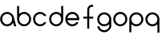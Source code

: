 SplineFontDB: 3.0
FontName: Monocore
FullName: Monocore
FamilyName: Monocore
Weight: Medium
ItalicAngle: 0
UnderlinePosition: -64
UnderlineWidth: 50
Ascent: 832
Descent: 192
LayerCount: 2
Layer: 0 0 "Back"  1
Layer: 1 0 "Fore"  0
NeedsXUIDChange: 1
XUID: [1021 397 1564468879 2474543]
OS2Version: 0
OS2_WeightWidthSlopeOnly: 0
OS2_UseTypoMetrics: 0
CreationTime: 1323403717
ModificationTime: 1323404001
PfmFamily: 17
TTFWeight: 500
TTFWidth: 5
LineGap: 92
VLineGap: 92
Panose: 2 0 6 3 0 0 0 0 0 0
OS2TypoAscent: 0
OS2TypoAOffset: 1
OS2TypoDescent: 0
OS2TypoDOffset: 1
OS2TypoLinegap: 92
OS2WinAscent: 0
OS2WinAOffset: 1
OS2WinDescent: 0
OS2WinDOffset: 1
HheadAscent: 0
HheadAOffset: 1
HheadDescent: 0
HheadDOffset: 1
OS2Vendor: 'PfEd'
DEI: 91125
Encoding: Original
UnicodeInterp: none
NameList: Adobe Glyph List
DisplaySize: -24
AntiAlias: 1
FitToEm: 1
WinInfo: 0 29 10
BeginChars: 16 11

StartChar: .notdef
Encoding: 0 0 0
Width: 512
LayerCount: 2
Fore
SplineSet
32.25 807.75 m 1
 32.25 744.25 l 1
 32.3125 744.25 l 1
 32.3125 231.75 l 1
 32.25 231.75 l 1
 32.25 168.25 l 1
 479.75 168.25 l 1
 479.75 231.75 l 1
 479.6875 231.75 l 1
 479.6875 744.25 l 1
 479.75 744.25 l 1
 479.75 807.75 l 1
 32.25 807.75 l 1
95.6875 744.25 m 1
 416.3125 744.25 l 1
 416.3125 231.75 l 1
 95.6875 231.75 l 1
 95.6875 744.25 l 1
EndSplineSet
Validated: 2621449
EndChar

StartChar: p
Encoding: 5 112 1
Width: 512
HStem: 0 63.5439<175.927 334.316> 383.451 63.5439<177.871 334.316>
VStem: 32.4365 63.4736<143.88 300.344> 416.027 63.5361<145.266 301.73>
LayerCount: 2
Fore
SplineSet
256.09375 446.995117188 m 0
 132.674804688 446.995117188 32.6240234375 346.932617188 32.6240234375 223.498046875 c 2
 32.4365234375 -192.131835938 l 1
 95.91015625 -192.131835938 l 1
 95.91015625 67.66796875 l 1
 136.509765625 25.9326171875 193.2734375 0 256.09375 0 c 0
 379.513671875 0 479.563476562 100.0625 479.563476562 223.498046875 c 0
 479.563476562 346.932617188 379.513671875 446.995117188 256.09375 446.995117188 c 0
256.09375 383.451171875 m 0
 344.422851562 383.451171875 416.02734375 311.837890625 416.02734375 223.498046875 c 0
 416.02734375 135.158203125 344.422851562 63.5439453125 256.09375 63.5439453125 c 0
 167.764648438 63.5439453125 96.16015625 135.158203125 96.16015625 223.498046875 c 0
 96.16015625 311.837890625 167.764648438 383.451171875 256.09375 383.451171875 c 0
EndSplineSet
Validated: 524297
EndChar

StartChar: b
Encoding: 6 98 2
Width: 512
HStem: 0.979492 63.5439<179.871 336.316> 384.431 63.5439<177.927 336.316>
VStem: 34.624 63.2861<147.631 304.095 380.307 640.106> 418.027 63.5361<146.245 302.709>
LayerCount: 2
Fore
SplineSet
258.09375 0.9794921875 m 0
 134.674804688 0.9794921875 34.6240234375 101.04296875 34.6240234375 224.477539062 c 2
 34.4365234375 640.106445312 l 1
 97.91015625 640.106445312 l 1
 97.91015625 380.306640625 l 1
 138.509765625 422.04296875 195.2734375 447.974609375 258.09375 447.974609375 c 0
 381.513671875 447.974609375 481.563476562 347.912109375 481.563476562 224.477539062 c 0
 481.563476562 101.04296875 381.513671875 0.9794921875 258.09375 0.9794921875 c 0
258.09375 64.5234375 m 0
 346.422851562 64.5234375 418.02734375 136.137695312 418.02734375 224.477539062 c 0
 418.02734375 312.817382812 346.422851562 384.430664062 258.09375 384.430664062 c 0
 169.764648438 384.430664062 98.16015625 312.817382812 98.16015625 224.477539062 c 0
 98.16015625 136.137695312 169.764648438 64.5234375 258.09375 64.5234375 c 0
EndSplineSet
Validated: 524289
EndChar

StartChar: d
Encoding: 7 100 3
Width: 512
HStem: 0.620117 63.5439<179.684 336.129> 384.071 63.5439<179.684 338.073>
VStem: 34.4365 63.5361<145.886 302.35> 418.09 63.2861<147.272 303.736>
LayerCount: 2
Fore
SplineSet
257.90625 0.6201171875 m 4
 381.326171875 0.6201171875 481.375976562 100.68359375 481.375976562 224.118164062 c 6
 481.563476562 639.747070312 l 5
 418.08984375 639.747070312 l 5
 418.08984375 379.947265625 l 5
 377.490234375 421.68359375 320.727539062 447.615234375 257.90625 447.615234375 c 4
 134.487304688 447.615234375 34.4365234375 347.552734375 34.4365234375 224.118164062 c 4
 34.4365234375 100.68359375 134.487304688 0.6201171875 257.90625 0.6201171875 c 4
257.90625 64.1640625 m 4
 169.577148438 64.1640625 97.97265625 135.778320312 97.97265625 224.118164062 c 4
 97.97265625 312.458007812 169.577148438 384.071289062 257.90625 384.071289062 c 4
 346.235351562 384.071289062 417.83984375 312.458007812 417.83984375 224.118164062 c 4
 417.83984375 135.778320312 346.235351562 64.1640625 257.90625 64.1640625 c 4
EndSplineSet
Validated: 524297
EndChar

StartChar: q
Encoding: 8 113 4
Width: 512
HStem: -192.604 21G<418.09 481.563> -0.47168 63.5439<179.684 338.073> 382.979 63.5439<179.684 336.129>
VStem: 34.4365 63.5361<144.794 301.258> 418.09 63.4736<-192.604 67.1963 143.408 299.872>
LayerCount: 2
Fore
SplineSet
257.90625 446.5234375 m 4
 381.326171875 446.5234375 481.375976562 346.4609375 481.375976562 223.026367188 c 6
 481.563476562 -192.603515625 l 5
 418.08984375 -192.603515625 l 5
 418.08984375 67.1962890625 l 5
 377.490234375 25.4609375 320.727539062 -0.4716796875 257.90625 -0.4716796875 c 4
 134.487304688 -0.4716796875 34.4365234375 99.591796875 34.4365234375 223.026367188 c 4
 34.4365234375 346.4609375 134.487304688 446.5234375 257.90625 446.5234375 c 4
257.90625 382.979492188 m 4
 169.577148438 382.979492188 97.97265625 311.366210938 97.97265625 223.026367188 c 4
 97.97265625 134.686523438 169.577148438 63.072265625 257.90625 63.072265625 c 4
 346.235351562 63.072265625 417.83984375 134.686523438 417.83984375 223.026367188 c 4
 417.83984375 311.366210938 346.235351562 382.979492188 257.90625 382.979492188 c 4
EndSplineSet
Validated: 524289
EndChar

StartChar: e
Encoding: 9 101 5
Width: 512
HStem: 0.875 63.5625<181.699 339.92> 384.438 63.5625<181.638 338.363>
LayerCount: 2
Fore
SplineSet
260 448 m 4
 136.529296875 448 36.4375 347.908203125 36.4375 224.4375 c 4
 36.4375 100.966796875 136.529296875 0.875 260 0.875 c 4
 349.112304688 0.875 426.051757812 53.00390625 461.96875 128.4375 c 5
 388.03125 128.4375 l 5
 358.83984375 89.5693359375 312.352539062 64.4375 260 64.4375 c 4
 182.581054688 64.4375 117.999023438 119.418945312 103.1875 192.46875 c 5
 416.8125 192.46875 l 6
 416.779296875 192.301757812 416.752929688 192.135742188 416.71875 191.96875 c 6
 481.21875 191.96875 l 5
 482.762695312 202.57421875 483.5625 213.404296875 483.5625 224.4375 c 4
 483.5625 347.908203125 383.471679688 448 260 448 c 4
260 384.4375 m 4
 337.561523438 384.4375 402.219726562 329.249023438 416.875 256 c 5
 103.125 256 l 5
 117.78125 329.249023438 182.439453125 384.4375 260 384.4375 c 4
EndSplineSet
Validated: 524297
EndChar

StartChar: o
Encoding: 10 111 6
Width: 512
HStem: 0.597656 63.5625<177.745 334.255> 384.161 63.5625<177.745 334.255>
VStem: 32.4365 63.5635<145.905 302.415> 416.001 63.5625<145.905 302.415>
LayerCount: 2
Fore
SplineSet
256 447.723632812 m 4
 132.529296875 447.723632812 32.4365234375 347.631835938 32.4365234375 224.16015625 c 4
 32.4365234375 100.689453125 132.529296875 0.59765625 256 0.59765625 c 4
 379.471679688 0.59765625 479.563476562 100.689453125 479.563476562 224.16015625 c 4
 479.563476562 347.631835938 379.471679688 447.723632812 256 447.723632812 c 4
256 384.161132812 m 4
 344.366210938 384.161132812 416.000976562 312.526367188 416.000976562 224.16015625 c 4
 416.000976562 135.794921875 344.366210938 64.16015625 256 64.16015625 c 4
 167.634765625 64.16015625 96 135.794921875 96 224.16015625 c 4
 96 312.526367188 167.634765625 384.161132812 256 384.161132812 c 4
EndSplineSet
Validated: 524297
EndChar

StartChar: c
Encoding: 11 99 7
Width: 512
HStem: 0.599609 63.5625<177.745 336.089> 384.162 63.5625<177.745 335.968>
VStem: 32.4375 63.5625<145.907 302.417>
LayerCount: 2
Fore
SplineSet
256 447.724609375 m 4
 132.529296875 447.724609375 32.4375 347.633789062 32.4375 224.162109375 c 4
 32.4375 100.69140625 132.529296875 0.599609375 256 0.599609375 c 4
 344.446289062 0.599609375 420.900390625 51.951171875 457.15625 126.474609375 c 5
 382.71875 126.474609375 l 5
 353.458984375 88.578125 307.581054688 64.162109375 256 64.162109375 c 4
 167.634765625 64.162109375 96 135.796875 96 224.162109375 c 4
 96 312.528320312 167.634765625 384.162109375 256 384.162109375 c 4
 309.372070312 384.162109375 356.620117188 358.017578125 385.6875 317.849609375 c 5
 459.03125 317.849609375 l 5
 423.592773438 394.521484375 346.014648438 447.724609375 256 447.724609375 c 4
EndSplineSet
Validated: 524297
EndChar

StartChar: a
Encoding: 12 97 8
Width: 512
HStem: 0.119141 63.5625<149.745 308.202> 383.682 63.5625<149.745 308.894>
VStem: 4.4375 63.5625<145.426 301.936>
LayerCount: 2
Fore
SplineSet
228 447.244140625 m 4
 104.528320312 447.244140625 4.4375 347.15234375 4.4375 223.681640625 c 4
 4.4375 100.209960938 104.528320312 0.119140625 228 0.119140625 c 4
 310.8515625 0.119140625 383.161132812 45.1904296875 421.78125 112.150390625 c 5
 451.9375 -0.318359375 l 5
 517.71875 -0.318359375 l 5
 449.46875 254.431640625 l 5
 434.478515625 363.344726562 341.034179688 447.244140625 228 447.244140625 c 4
228 383.681640625 m 4
 293.787109375 383.681640625 350.290039062 343.966796875 374.875 287.212890625 c 5
 386.9375 242.306640625 l 6
 387.646484375 236.192382812 388 229.984375 388 223.681640625 c 4
 388 135.315429688 316.365234375 63.681640625 228 63.681640625 c 4
 139.633789062 63.681640625 68 135.315429688 68 223.681640625 c 4
 68 312.046875 139.633789062 383.681640625 228 383.681640625 c 4
EndSplineSet
Validated: 524297
EndChar

StartChar: f
Encoding: 13 102 9
Width: 512
HStem: 621.013 65.9688<319.928 353.344>
VStem: 224.5 63.5<530.356 588.646>
LayerCount: 2
Fore
SplineSet
352.75 686.981445312 m 1
 279.612304688 672.3515625 224.5 607.798828125 224.5 530.356445312 c 0
 224.5 530.272460938 224.5 530.190429688 224.5 530.106445312 c 2
 224.5 306.106445312 l 1
 97.5 306.106445312 l 1
 97.5 242.606445312 l 1
 224.5 242.606445312 l 1
 224.5 -77.3935546875 l 1
 288 -77.3935546875 l 1
 288 242.606445312 l 1
 416.5 242.606445312 l 1
 416.5 306.106445312 l 1
 288 306.106445312 l 1
 288 402.856445312 l 2
 288.166015625 402.731445312 288.333984375 402.606445312 288.5 402.481445312 c 2
 288.5 530.106445312 l 2
 288.5 530.190429688 288.5 530.272460938 288.5 530.356445312 c 0
 288.5 572.426757812 315.623046875 608.16015625 353.34375 621.012695312 c 1
 413.28125 621.012695312 l 1
 413.28125 687.075195312 l 1
 352.75 686.981445312 l 1
EndSplineSet
Validated: 524297
EndChar

StartChar: g
Encoding: 14 103 10
Width: 512
HStem: -192.128 63.4375<175.385 336.619> -0.97168 63.5625<177.684 336.075> 382.497 63.5312<177.684 334.129>
VStem: 32.4375 63.5312<-49.6053 -1.00293 144.298 300.762> 416 64<-54.5687 -1.97168 142.914 299.375>
LayerCount: 2
Fore
SplineSet
255.90625 446.028320312 m 0
 132.487304688 446.028320312 32.4375 345.962890625 32.4375 222.528320312 c 0
 32.4375 99.09375 132.487304688 -0.9716796875 255.90625 -0.9716796875 c 0
 318.727539062 -0.9716796875 375.494140625 24.98046875 416.09375 66.7158203125 c 1
 416 -1.9716796875 l 1
 401.0234375 -74.8388671875 334.243164062 -128.690429688 256.03125 -128.690429688 c 0
 177.819335938 -128.690429688 112.5390625 -73.8701171875 97.5625 -1.0029296875 c 1
 32.4375 -1.0029296875 l 1
 48.1220703125 -109.067382812 142.255859375 -192.127929688 256.03125 -192.127929688 c 0
 368.713867188 -192.127929688 462.98046875 -108.517578125 480 -1.9716796875 c 1
 479.375 222.528320312 l 2
 479.375 345.962890625 379.326171875 446.028320312 255.90625 446.028320312 c 0
255.90625 382.497070312 m 0
 344.235351562 382.497070312 415.84375 310.868164062 415.84375 222.528320312 c 0
 415.84375 134.188476562 344.235351562 62.5908203125 255.90625 62.5908203125 c 0
 167.577148438 62.5908203125 95.96875 134.188476562 95.96875 222.528320312 c 0
 95.96875 310.868164062 167.577148438 382.497070312 255.90625 382.497070312 c 0
EndSplineSet
Validated: 524297
EndChar
EndChars
EndSplineFont
